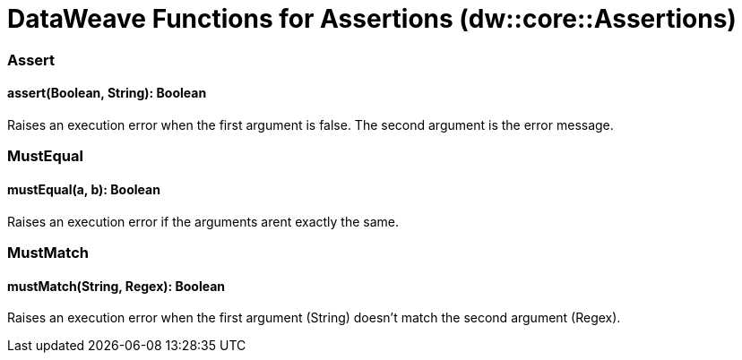 = DataWeave Functions for Assertions (dw::core::Assertions)

// TODO: NEED DESCRIPTION

=== Assert

==== assert(Boolean, String): Boolean

Raises an execution error when the first argument is false.
The second argument is the error message.


=== MustEqual

==== mustEqual(a, b): Boolean

Raises an execution error if the arguments arent exactly the same.


=== MustMatch

==== mustMatch(String, Regex): Boolean

Raises an execution error when the first argument (String) doesn't match the second argument (Regex).
